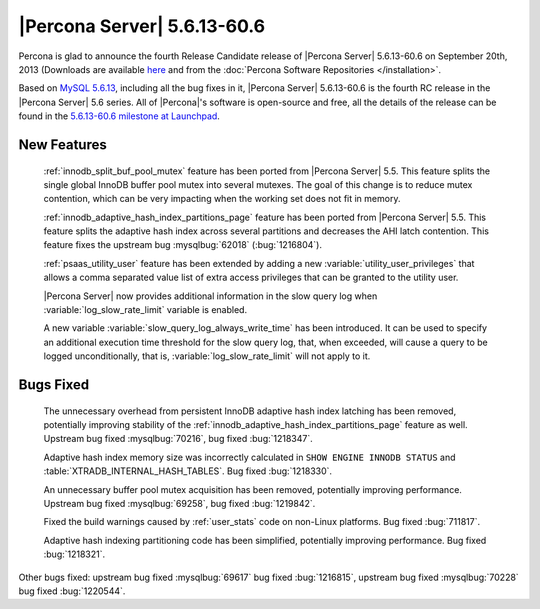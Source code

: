 .. rn:: 5.6.13-60.6

==============================
 |Percona Server| 5.6.13-60.6
==============================

Percona is glad to announce the fourth Release Candidate release of |Percona Server| 5.6.13-60.6 on September 20th, 2013 (Downloads are available `here <http://www.percona.com/downloads/Percona-Server-5.6/Percona-Server-5.6.13-60.6/>`_ and from the :doc:`Percona Software Repositories </installation>`.

Based on `MySQL 5.6.13 <http://dev.mysql.com/doc/relnotes/mysql/5.6/en/news-5-6-13.html>`_, including all the bug fixes in it, |Percona Server| 5.6.13-60.6 is the fourth RC release in the |Percona Server| 5.6 series. All of |Percona|'s software is open-source and free, all the details of the release can be found in the `5.6.13-60.6 milestone at Launchpad <https://launchpad.net/percona-server/+milestone/5.6.13-60.6>`_.

New Features
============
 
 :ref:`innodb_split_buf_pool_mutex` feature has been ported from |Percona Server| 5.5. This feature splits the single global InnoDB buffer pool mutex into several mutexes. The goal of this change is to reduce mutex contention, which can be very impacting when the working set does not fit in memory.

 :ref:`innodb_adaptive_hash_index_partitions_page` feature has been ported from |Percona Server| 5.5. This feature splits the adaptive hash index across several partitions and decreases the AHI latch contention. This feature fixes the upstream bug :mysqlbug:`62018` (:bug:`1216804`).
 
 :ref:`psaas_utility_user` feature has been extended by adding a new :variable:`utility_user_privileges` that allows a comma separated value list of extra access privileges that can be granted to the utility user.

 |Percona Server| now provides additional information in the slow query log when :variable:`log_slow_rate_limit` variable is enabled.

 A new variable :variable:`slow_query_log_always_write_time` has been introduced. It can be used to specify an additional execution time threshold for the slow query log, that, when exceeded, will cause a query to be logged unconditionally, that is, :variable:`log_slow_rate_limit` will not apply to it.

Bugs Fixed
==========

 The unnecessary overhead from persistent InnoDB adaptive hash index latching has been removed, potentially improving stability of the :ref:`innodb_adaptive_hash_index_partitions_page` feature as well. Upstream bug fixed :mysqlbug:`70216`, bug fixed :bug:`1218347`.

 Adaptive hash index memory size was incorrectly calculated in ``SHOW ENGINE INNODB STATUS`` and :table:`XTRADB_INTERNAL_HASH_TABLES`. Bug fixed :bug:`1218330`.

 An unnecessary buffer pool mutex acquisition has been removed, potentially improving performance. Upstream bug fixed :mysqlbug:`69258`, bug fixed :bug:`1219842`.

 Fixed the build warnings caused by :ref:`user_stats` code on non-Linux platforms. Bug fixed :bug:`711817`.

 Adaptive hash indexing partitioning code has been simplified, potentially improving performance. Bug fixed :bug:`1218321`.

Other bugs fixed: upstream bug fixed :mysqlbug:`69617` bug fixed :bug:`1216815`, upstream bug fixed :mysqlbug:`70228` bug fixed :bug:`1220544`. 
